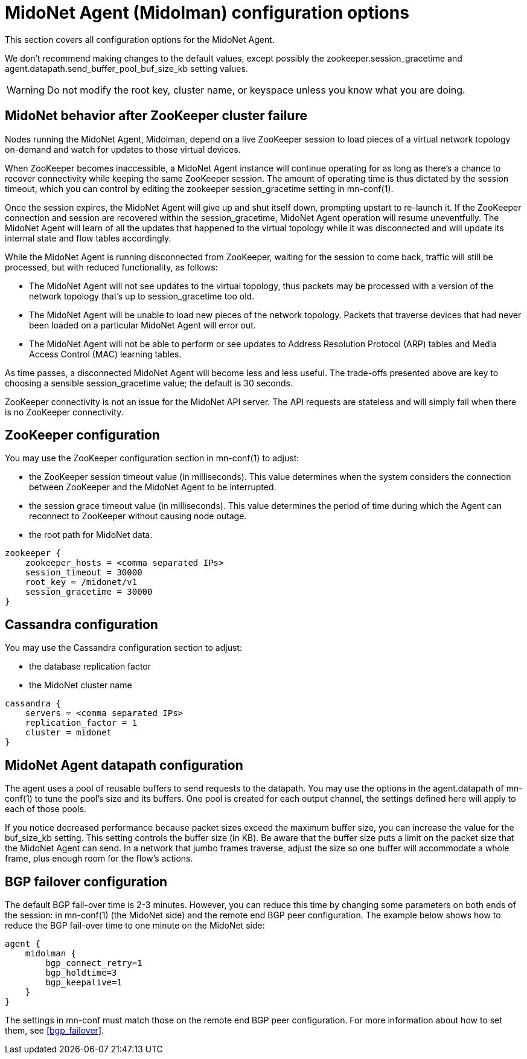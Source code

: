 [[midolman_configuration_options]]
= MidoNet Agent (Midolman) configuration options

This section covers all configuration options for the MidoNet Agent.

We don't recommend making changes to the default values, except possibly the
+zookeeper.session_gracetime+ and +agent.datapath.send_buffer_pool_buf_size_kb+
setting values.

[WARNING]
Do not modify the root key, cluster name, or keyspace unless you know what you
are doing.

++++
<?dbhtml stop-chunking?>
++++

== MidoNet behavior after ZooKeeper cluster failure

Nodes running the MidoNet Agent, Midolman, depend on a live ZooKeeper session to
load pieces of a virtual network topology on-demand and watch for updates to
those virtual devices.

When ZooKeeper becomes inaccessible, a MidoNet Agent instance will continue
operating for as long as there's a chance to recover connectivity while keeping
the same ZooKeeper session. The amount of operating time is thus dictated by the
session timeout, which you can control by editing the zookeeper
session_gracetime setting in mn-conf(1).

Once the session expires, the MidoNet Agent will give up and shut itself down,
prompting upstart to re-launch it. If the ZooKeeper connection and session are
recovered within the session_gracetime, MidoNet Agent operation will resume
uneventfully. The MidoNet Agent will learn of all the updates that happened to
the virtual topology while it was disconnected and will update its internal
state and flow tables accordingly.

While the MidoNet Agent is running disconnected from ZooKeeper, waiting for the
session to come back, traffic will still be processed, but with reduced
functionality, as follows:

* The MidoNet Agent will not see updates to the virtual topology, thus packets
may be processed with a version of the network topology that's up to
session_gracetime too old.

* The MidoNet Agent will be unable to load new pieces of the network topology.
Packets that traverse devices that had never been loaded on a particular MidoNet
Agent will error out.

* The MidoNet Agent will not be able to perform or see updates to Address
Resolution Protocol (ARP) tables and Media Access Control (MAC) learning tables.

As time passes, a disconnected MidoNet Agent will become less and less useful.
The trade-offs presented above are key to choosing a sensible session_gracetime
value; the default is 30 seconds.

ZooKeeper connectivity is not an issue for the MidoNet API server. The API
requests are stateless and will simply fail when there is no ZooKeeper
connectivity.

== ZooKeeper configuration

You may use the ZooKeeper configuration section in +mn-conf(1)+ to adjust:

* the ZooKeeper session timeout value (in milliseconds). This value determines
when the system considers the connection between ZooKeeper and the MidoNet Agent
to be interrupted.

* the session grace timeout value (in milliseconds). This value determines the
period of time during which the Agent can reconnect to ZooKeeper without causing
node outage.

* the root path for MidoNet data.

[source]
----
zookeeper {
    zookeeper_hosts = <comma separated IPs>
    session_timeout = 30000
    root_key = /midonet/v1
    session_gracetime = 30000
}
----

== Cassandra configuration

You may use the Cassandra configuration section to adjust:

* the database replication factor

* the MidoNet cluster name

[source]
----
cassandra {
    servers = <comma separated IPs>
    replication_factor = 1
    cluster = midonet
}
----

== MidoNet Agent datapath configuration

The agent uses a pool of reusable buffers to send requests to the datapath. You
may use the options in the +agent.datapath+ of mn-conf(1) to tune the pool's size
and its buffers. One pool is created for each output channel, the settings
defined here will apply to each of those pools.

If you notice decreased performance because packet sizes exceed the maximum
buffer size, you can increase the value for the buf_size_kb setting. This
setting controls the buffer size (in KB). Be aware that the buffer size puts a
limit on the packet size that the MidoNet Agent can send. In a network that
jumbo frames traverse, adjust the size so one buffer will accommodate a whole
frame, plus enough room for the flow's actions.

== BGP failover configuration

The default BGP fail-over time is 2-3 minutes. However, you can reduce this time
by changing some parameters on both ends of the session: in +mn-conf(1)+
(the MidoNet side) and the remote end BGP peer configuration. The example
below shows how to reduce the BGP fail-over time to one minute on the MidoNet
side:

[source]
----
agent {
    midolman {
        bgp_connect_retry=1
        bgp_holdtime=3
        bgp_keepalive=1
    }
}
----

The settings in mn-conf must match those on the remote end BGP peer configuration.
For more information about how to set them, see xref:bgp_failover[].
